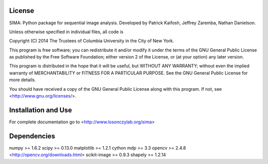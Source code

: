 License
-------
SIMA: Python package for sequential image analysis.
Developed by Patrick Kaifosh, Jeffrey Zaremba, Nathan Danielson.

Unless otherwise specified in individual files, all code is

Copyright (C) 2014  The Trustees of Columbia University in the City of New York.

This program is free software; you can redistribute it and/or
modify it under the terms of the GNU General Public License
as published by the Free Software Foundation; either version 2
of the License, or (at your option) any later version.

This program is distributed in the hope that it will be useful,
but WITHOUT ANY WARRANTY; without even the implied warranty of
MERCHANTABILITY or FITNESS FOR A PARTICULAR PURPOSE.  See the
GNU General Public License for more details.

You should have received a copy of the GNU General Public License
along with this program.  If not, see <http://www.gnu.org/licenses/>.


Installation and Use
--------------------
For complete documentation go to <http://www.losonczylab.org/sima>

Dependencies
-------------
numpy >= 1.6.2
scipy >= 0.13.0
matplotlib >= 1.2.1
cython
mdp >= 3.3
opencv >= 2.4.8 <http://opencv.org/downloads.html>
scikit-image >= 0.9.3
shapely >= 1.2.14
